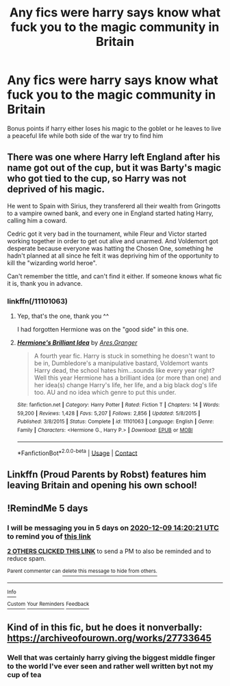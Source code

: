 #+TITLE: Any fics were harry says know what fuck you to the magic community in Britain

* Any fics were harry says know what fuck you to the magic community in Britain
:PROPERTIES:
:Author: Gaidhlig_allt
:Score: 8
:DateUnix: 1607075347.0
:DateShort: 2020-Dec-04
:FlairText: Request
:END:
Bonus points if harry either loses his magic to the goblet or he leaves to live a peaceful life while both side of the war try to find him


** There was one where Harry left England after his name got out of the cup, but it was Barty's magic who got tied to the cup, so Harry was not deprived of his magic.

He went to Spain with Sirius, they transfererd all their wealth from Gringotts to a vampire owned bank, and every one in England started hating Harry, calling him a coward.

Cedric got it very bad in the tournament, while Fleur and Victor started working together in order to get out alive and unarmed. And Voldemort got desperate because everyone was hatting the Chosen One, something he hadn't planned at all since he felt it was depriving him of the opportunity to kill the "wizarding world heroe".

Can't remember the tittle, and can't find it either. If someone knows what fic it is, thank you in advance.
:PROPERTIES:
:Author: alexfr36
:Score: 2
:DateUnix: 1607102115.0
:DateShort: 2020-Dec-04
:END:

*** linkffn(/11101063)
:PROPERTIES:
:Author: DiegoARL38
:Score: 3
:DateUnix: 1607104866.0
:DateShort: 2020-Dec-04
:END:

**** Yep, that's the one, thank you ^^

I had forgotten Hermione was on the "good side" in this one.
:PROPERTIES:
:Author: alexfr36
:Score: 2
:DateUnix: 1607105359.0
:DateShort: 2020-Dec-04
:END:


**** [[https://www.fanfiction.net/s/11101063/1/][*/Hermione's Brilliant Idea/*]] by [[https://www.fanfiction.net/u/5038467/Ares-Granger][/Ares.Granger/]]

#+begin_quote
  A fourth year fic. Harry is stuck in something he doesn't want to be in, Dumbledore's a manipulative bastard, Voldemort wants Harry dead, the school hates him...sounds like every year right? Well this year Hermione has a brilliant idea (or more than one) and her idea(s) change Harry's life, her life, and a big black dog's life too. AU and no idea which genre to put this under.
#+end_quote

^{/Site/:} ^{fanfiction.net} ^{*|*} ^{/Category/:} ^{Harry} ^{Potter} ^{*|*} ^{/Rated/:} ^{Fiction} ^{T} ^{*|*} ^{/Chapters/:} ^{14} ^{*|*} ^{/Words/:} ^{59,200} ^{*|*} ^{/Reviews/:} ^{1,428} ^{*|*} ^{/Favs/:} ^{5,207} ^{*|*} ^{/Follows/:} ^{2,856} ^{*|*} ^{/Updated/:} ^{5/8/2015} ^{*|*} ^{/Published/:} ^{3/8/2015} ^{*|*} ^{/Status/:} ^{Complete} ^{*|*} ^{/id/:} ^{11101063} ^{*|*} ^{/Language/:} ^{English} ^{*|*} ^{/Genre/:} ^{Family} ^{*|*} ^{/Characters/:} ^{<Hermione} ^{G.,} ^{Harry} ^{P.>} ^{*|*} ^{/Download/:} ^{[[http://www.ff2ebook.com/old/ffn-bot/index.php?id=11101063&source=ff&filetype=epub][EPUB]]} ^{or} ^{[[http://www.ff2ebook.com/old/ffn-bot/index.php?id=11101063&source=ff&filetype=mobi][MOBI]]}

--------------

*FanfictionBot*^{2.0.0-beta} | [[https://github.com/FanfictionBot/reddit-ffn-bot/wiki/Usage][Usage]] | [[https://www.reddit.com/message/compose?to=tusing][Contact]]
:PROPERTIES:
:Author: FanfictionBot
:Score: 1
:DateUnix: 1607104890.0
:DateShort: 2020-Dec-04
:END:


** Linkffn (Proud Parents by Robst) features him leaving Britain and opening his own school!
:PROPERTIES:
:Author: Wikki94
:Score: 1
:DateUnix: 1607087824.0
:DateShort: 2020-Dec-04
:END:


** !RemindMe 5 days
:PROPERTIES:
:Author: LSMediator
:Score: 1
:DateUnix: 1607091621.0
:DateShort: 2020-Dec-04
:END:

*** I will be messaging you in 5 days on [[http://www.wolframalpha.com/input/?i=2020-12-09%2014:20:21%20UTC%20To%20Local%20Time][*2020-12-09 14:20:21 UTC*]] to remind you of [[https://np.reddit.com/r/HPfanfiction/comments/k6i0cb/any_fics_were_harry_says_know_what_fuck_you_to/geliayg/?context=3][*this link*]]

[[https://np.reddit.com/message/compose/?to=RemindMeBot&subject=Reminder&message=%5Bhttps%3A%2F%2Fwww.reddit.com%2Fr%2FHPfanfiction%2Fcomments%2Fk6i0cb%2Fany_fics_were_harry_says_know_what_fuck_you_to%2Fgeliayg%2F%5D%0A%0ARemindMe%21%202020-12-09%2014%3A20%3A21%20UTC][*2 OTHERS CLICKED THIS LINK*]] to send a PM to also be reminded and to reduce spam.

^{Parent commenter can} [[https://np.reddit.com/message/compose/?to=RemindMeBot&subject=Delete%20Comment&message=Delete%21%20k6i0cb][^{delete this message to hide from others.}]]

--------------

[[https://np.reddit.com/r/RemindMeBot/comments/e1bko7/remindmebot_info_v21/][^{Info}]]

[[https://np.reddit.com/message/compose/?to=RemindMeBot&subject=Reminder&message=%5BLink%20or%20message%20inside%20square%20brackets%5D%0A%0ARemindMe%21%20Time%20period%20here][^{Custom}]]
[[https://np.reddit.com/message/compose/?to=RemindMeBot&subject=List%20Of%20Reminders&message=MyReminders%21][^{Your Reminders}]]
[[https://np.reddit.com/message/compose/?to=Watchful1&subject=RemindMeBot%20Feedback][^{Feedback}]]
:PROPERTIES:
:Author: RemindMeBot
:Score: 1
:DateUnix: 1607091637.0
:DateShort: 2020-Dec-04
:END:


** Kind of in this fic, but he does it nonverbally: [[https://archiveofourown.org/works/27733645]]
:PROPERTIES:
:Author: kenneth1221
:Score: 1
:DateUnix: 1607107406.0
:DateShort: 2020-Dec-04
:END:

*** Well that was certainly harry giving the biggest middle finger to the world I've ever seen and rather well written byt not my cup of tea
:PROPERTIES:
:Author: Gaidhlig_allt
:Score: 1
:DateUnix: 1607108039.0
:DateShort: 2020-Dec-04
:END:
